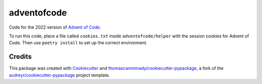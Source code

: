 ============
adventofcode
============

Code for the 2022 version of `Advent of Code`_.

To run this code, place a file called ``cookies.txt`` inside ``adventofcode/helper`` with the session cookies for Advent of Code.
Then use ``poetry install`` to set up the correct environment.

Credits
-------

This package was created with Cookiecutter_ and `thomascamminady/cookiecutter-pypackage`_, a fork of the `audreyr/cookiecutter-pypackage`_ project template.

.. _`Advent of Code`: https://adventofcode.com/
.. _Cookiecutter: https://github.com/audreyr/cookiecutter
.. _`thomascamminady/cookiecutter-pypackage`: https://github.com/thomascamminady/cookiecutter-pypackage
.. _`audreyr/cookiecutter-pypackage`: https://github.com/audreyr/cookiecutter-pypackage
